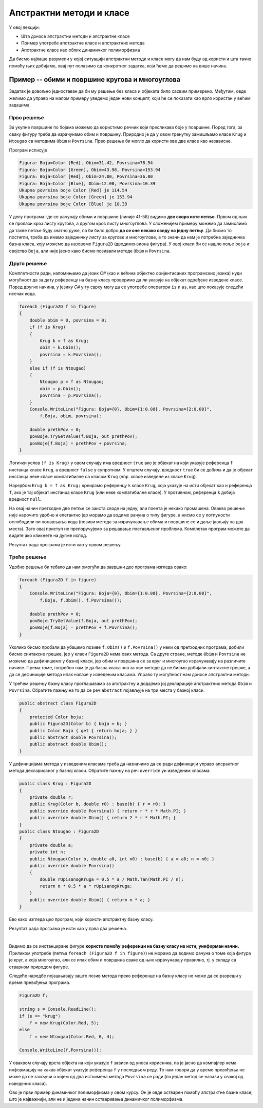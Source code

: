 Апстрактни методи и класе
=========================

У овој лекцији:

- Шта доносе апстрактни методи и апстрактне класе
- Пример употребе апстрактне класе и апстрактних метода
- Апстрактне класе као облик динамичког полиморфизма

Да бисмо најлаше разумели у којој ситуацији апстрактни методи и класе могу да нам буду од користи и 
шта тачно помоћу њих добијамо, овај пут полазимо од конкретног задатка, који ћемо да решимо на више 
начина. 

Пример -- обими и површине кругова и многоуглова
------------------------------------------------

.. questionnote::

    Дато је неколико кругова и правилних многоуглова, који су различито обојени. За сваки круг 
    позната је боја и полупречник, а за сваки многоугао боја, број страница и дужина странице.
    
    Потребно је да се за сваку фигуру израчуна обим и површина те фигуре, а за сваку боју 
    укупна површина те боје. 

Задатак је довољно једноставан да би му решење без класа и објеката било сасвим примерено. Међутим, 
овде желимо да управо на малом примеру уведемо један нови концепт, који ће се показати као врло 
користан у већим задацима.

Прво решење
^^^^^^^^^^^

За укупне површине по бојама можемо да користимо речник који пресликава боје у површине. Поред 
тога, за сваку фигуру треба да израчунамо обим и површину. Природно је да у овом тренутку замишљамо 
класе ``Krug`` и ``Ntougao`` са методима ``Obim`` и ``Povrsina``. Прво решење би могло да користи 
ове две класе као независне.

.. activecode:: klase_obimi_povrsine1
    :passivecode: true
    :includesrc: src/primeri/aps_obim_povrsina1.cs

Програм исписује

.. code::

    Figura: Boja=Color [Red], Obim=31.42, Povrsina=78.54
    Figura: Boja=Color [Green], Obim=43.98, Povrsina=153.94
    Figura: Boja=Color [Red], Obim=24.00, Povrsina=36.00
    Figura: Boja=Color [Blue], Obim=12.00, Povrsina=10.39
    Ukupna povrsina boje Color [Red] je 114.54
    Ukupna povrsina boje Color [Green] je 153.94
    Ukupna povrsina boje Color [Blue] je 10.39

У делу програма где се рачунају обими и површине (линије 41-58) видимо **две скоро исте петље**. 
Првом од њих се пролази кроз листу кругова, а другом кроз листу многоуглова. У сложенијем примеру 
можемо да замислимо да такве петље буду знатно дуже, па би било добро **да се оне некако сведу на 
једну петљу**. Да бисмо то постигли, треба да имамо заједничку листу за кругове и многоуглове, а то 
значи да нам је потребна заједничка базна класа, коју можемо да назовемо ``Figura2D`` (дводимензиона 
фигура). У овој класи би се нашло поље ``boja`` и својство ``Boja``, али није јасно како бисмо 
позивали методе ``Obim`` и ``Povrsina``. 

Друго решење
^^^^^^^^^^^^

Комплетности ради, напомињемо да језик `C#` (као и већина објектно оријентисаних програмских језика) 
нуди могућност да за дату референцу на базну класу проверимо да ли указује на објекат одређене 
изведене класе. Поред других начина, у језику `C#` у ту сврху могу да се употребе оператори ``is`` и 
``as``, као што показује следећи исечак кода.

.. code-block:: csharp

    foreach (Figura2D f in figure)
    {
        double obim = 0, povrsina = 0;
        if (f is Krug)
        {
            Krug k = f as Krug;
            obim = k.Obim();
            povrsina = k.Povrsina();
        }
        else if (f is Ntougao)
        {
            Ntougao p = f as Ntougao;
            obim = p.Obim();
            povrsina = p.Povrsina();
        }
        Console.WriteLine("Figura: Boja={0}, Obim={1:0.00}, Povrsina={2:0.00}",
            f.Boja, obim, povrsina);

        double prethPov = 0;
        povBoje.TryGetValue(f.Boja, out prethPov);
        povBoje[f.Boja] = prethPov + povrsina;
    }
 
 
Логички услов ``(f is Krug)`` у овом случају има вредност ``true`` ако је објекат на који указује 
референца ``f`` инстанца класе ``Krug``, а вредност ``false`` у супротном. У општем случају, 
вредност ``true`` би се добила и да је објекат инстанца неке класе компатибилне са класом ``Krug`` 
(нпр. класе изведене из класе ``Krug``).

Наредбом ``Krug k = f as Krug;`` креирамо референцу ``k`` класе ``Krug``, која указује на исти 
објекат као и референца ``f``, ако је тај објекат инстанца класе ``Krug`` (или неке компатибилне 
класе). 
У противном, референца ``k`` добија вредност ``null``.

На овај начин претходне две петље се заиста своде на једну, али поента је некако промашена. Овакво 
решење није нарочито удобно и елегантно јер морамо да водимо рачуна о типу фигуре, а нисмо се у 
потпуности ослободили ни понављања кода (позиви метода за израчунавање обима и површине се и даље 
јављају на два места). Зато овај приступ не препоручујемо за решавање постављеног проблема. Комплетан 
програм можете да видите ако кликнете на дугме испод.

.. reveal:: dugme_klase_obimi_povrsine2
    :showtitle: Комплетан програм са провером типа у време извршавања
    :hidetitle: Сакриј програм са провером типа у време извршавања

    **Комплетан програм са провером типа у време извршавања**
    
    .. activecode:: klase_obimi_povrsine2
        :passivecode: true
        :includesrc: src/primeri/aps_obim_povrsina2.cs

Резултат рада програма је исти као у првом решењу.

Треће решење
^^^^^^^^^^^^

Удобно решење би тебало да нам омогући да завршни део програма изгледа овако:

.. code-block:: csharp

    foreach (Figura2D f in figure)
    {
        Console.WriteLine("Figura: Boja={0}, Obim={1:0.00}, Povrsina={2:0.00}",
            f.Boja, f.Obim(), f.Povrsina());

        double prethPov = 0;
        povBoje.TryGetValue(f.Boja, out prethPov);
        povBoje[f.Boja] = prethPov + f.Povrsina();
    }

Уколико бисмо пробали да убацимо позиве ``f.Obim()`` и ``f.Povrsina()`` у неки од претходних програма, 
добили бисмо синтаксне грешке, јер у класи ``Figura2D`` нема ових метода. Са друге стране, методе 
``Obim`` и ``Povrsina`` не можемо да дефинишемо у базној класи, јер обим и површина се за круг и 
многоугао израчунавају на различите начине. Према томе, потребно нам је да базна класа зна за ове 
методе да не бисмо добијали синтаксне грешке, а да се дефиниције метода ипак налазе у изведеним 
класама. Управо ту могућност нам доносе апстрактни методи. 

.. infonote::

    **Апстрактан метод** је метод који у базној класи није дефинисан, већ је само декларисан (најављен) 
    својим нивоом приступа, именом, типом повратне вредности и типовима параметара. 
    
    Испред апстрактног метода се пише реч ``abstract``. Она компајлеру (и другим програмерима) говори 
    да метод није дефинисан и да се очекује да буде дефинисан у класама наследницама.
    
    Када нека класа има бар један апстрактан, недефинисан метод, она није довршена и објекти те класе не 
    могу да буду креирани (класа не може да се инстанцира). Таква класа се назива **апстрактна класа** и 
    такође се означава речју ``abstract`` на свом почетку. Да би класа која непосредно или посредно (кроз 
    хијерархију) наслеђује апстрактну класу могла да има инстанце, неопходно је да у њој (или у класама 
    које јој претходе у хијерархији) буду дефинисани сви апстрактни методи базне класе. 

    Свако накнадно дефинисање (као и редефинисање) у некој од класа наследница означава се речју 
    ``override``. Реч ``override`` значи да се метод редефинише у односу на базну класу, а може (и не 
    мора) да се даље редефинише у класама наследницама. 


У трећем решењу базну класу проглашавамо за апстрактну и додајемо јој декларације апстрактних метода 
``Obim`` и ``Povrsina``. Обратите пажњу на то да се реч ``abstract`` појављује на три места у базној 
класи. 

.. code-block:: csharp

    public abstract class Figura2D
    {
        protected Color boja;
        public Figura2D(Color b) { boja = b; }
        public Color Boja { get { return boja; } }
        public abstract double Povrsina();
        public abstract double Obim();
    }

У дефиницијама метода у изведеним класама треба да назначимо да се ради дефиницији управо апсрактног 
метода декларисаног у базној класи. Обратите пажњу на реч ``override`` уи изведеним класама.

.. code-block:: csharp


    public class Krug : Figura2D
    {
        private double r;
        public Krug(Color b, double r0) : base(b) { r = r0; }
        public override double Povrsina() { return r * r * Math.PI; }
        public override double Obim() { return 2 * r * Math.PI; }
    }
    public class Ntougao : Figura2D
    {
        private double a;
        private int n;
        public Ntougao(Color b, double a0, int n0) : base(b) { a = a0; n = n0; }
        public override double Povrsina()
        {
            double rUpisanogKruga = 0.5 * a / Math.Tan(Math.PI / n);
            return n * 0.5 * a * rUpisanogKruga;
        }
        public override double Obim() { return n * a; }
    }

Ево како изгледа цео програм, који користи апстрактну базну класу.

.. activecode:: klase_obimi_povrsine3
    :passivecode: true
    :includesrc: src/primeri/aps_obim_povrsina3.cs

Резултат рада програма је исти као у прва два решења.

|

Видимо да се инстанциране фигуре **користе помоћу референци на базну класу на исти, униформан начин.** 
Приликом употребе (петља ``foreach (Figura2D f in figure)``) не морамо да водимо рачуна о томе која 
фигура је круг, а која многоугао, али се ипак обим и површина сваке од њих израчунавају правилно, тј. 
у складу са стварном природом фигуре. 

.. infonote::

    Различито понашање једнако третираних објеката, тј. понашање објеката у складу са њиховим стварним 
    типом је појава коју називамо **динамички полиморфизам**. 

    Подсетимо се, раније смо помињали статички полиморфизам и тада смо реч полиморфизам објаснили као 
    појављивање у више облика. Статички полиморфизам подразумева употребу више истоимених метода у 
    оквиру једне класе. Ти методи се разликују већ и по броју и типу параметара, па већ у време превођења 
    (компајлирања) постоји довољно информација да се сваки од позива тих метода разреши, тј. да се 
    зкључи о којем од неколико истоимених метода се ради. Зато тај вид полиморфизма називамо статички.
    
    За разлику од тога, облик полиморфизма који смо управо упознали не може да се разреши у време 
    превођења (статички). То значи да се позив метода разрешава тек у време извршавања програма, па се 
    зато овај вид полиморфизма назива динамички.
    
Следеће наредбе појашњавају зашто позив метода преко референце на базну класу не може да се разреши 
у време превођења програма. 

.. code-block:: csharp

        Figura2D f;

        string s = Console.ReadLine();
        if (s == "krug")
            f = new Krug(Color.Red, 5);
        else
            f = new Ntougao(Color.Red, 6, 4);

        Console.WriteLine(f.Povrsina());

У оваквом случају врста објекта на који указује ``f`` зависи од уноса корисника, па је јасно да 
компајлер нема информацију на какав објекат указује референца ``f`` у последњем реду. То нам 
говори да у време превођења не може да се закључи о којем од два истоимена метода ``Povrsina`` 
се ради (по један метод се налази у свакој од изведених класа).

Ово је први пример динамичког полиморфизма у овом курсу. Он је овде остварен помоћу апстрактне базне 
класе, што је најважнији, али не и једини начин остваривања динамичког полиморфизма. 

.. suggestionnote::

    Динамичким полиморфизмом ћемо се бавити у већем делу овог поглавља, а у наредним поглављима ћемо 
    видети и неке његове примене које доприносе мањој сложености кода тамо где је то заиста потребно. 
    
    Сложеност у случају динамичког полиморфизма није на једном месту, већ је разложена и распоређена 
    по класама наследницама.
